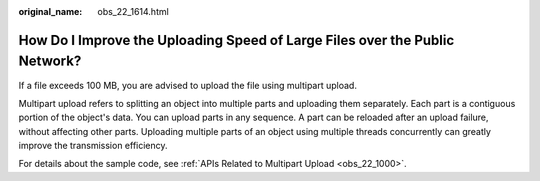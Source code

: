:original_name: obs_22_1614.html

.. _obs_22_1614:

How Do I Improve the Uploading Speed of Large Files over the Public Network?
============================================================================

If a file exceeds 100 MB, you are advised to upload the file using multipart upload.

Multipart upload refers to splitting an object into multiple parts and uploading them separately. Each part is a contiguous portion of the object's data. You can upload parts in any sequence. A part can be reloaded after an upload failure, without affecting other parts. Uploading multiple parts of an object using multiple threads concurrently can greatly improve the transmission efficiency.

For details about the sample code, see :ref:`APIs Related to Multipart Upload <obs_22_1000>`.
